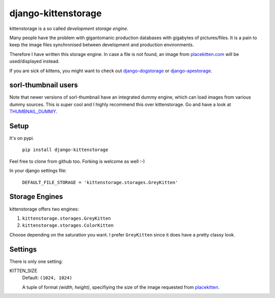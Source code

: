 ====================
django-kittenstorage
====================
kittenstorage is a so called *development storage engine*.

Many people have the problem with gigantomanic production databases with 
gigabytes of pictures/files. It is a pain to keep the image files synchronised 
between development and production environments. 

Therefore I have written this storage engine. In case a file is not found, 
an image from placekitten.com_ will be used/displayed
instead.

If you are sick of kittens, you might want to check out django-dogstorage_ or django-apestorage_.

sorl-thumbnail users
====================

Note that newer versions of sorl-thumbnail have an integrated dummy engine, which
can load images from various dummy sources. This is super cool and I highly recommend
this over kittenstorage. Go and have a look at THUMBNAIL_DUMMY_.

Setup
=====
It's on pypi.

    ``pip install django-kittenstorage``

Feel free to clone from github too. Forking is welcome as well :-)

In your django settings file:

    ``DEFAULT_FILE_STORAGE = 'kittenstorage.storages.GreyKitten'``

Storage Engines
===============
kittenstorage offers two engines:

1. ``kittenstorage.storages.GreyKitten``
2. ``kittenstorage.storages.ColorKitten``

Choose depending on the saturation you want. I prefer ``GreyKitten`` since it 
does have a pretty classy look.

Settings
========
There is only one setting:

KITTEN_SIZE  
    Default: ``(1024, 1024)``

    A tuple of format `(width, height)`, specifiying the size of the image 
    requested from placekitten__.


.. _django-dogstorage: https://github.com/originell/django-dogstorage/
.. _django-apestorage: https://github.com/originell/django-apestorage/
.. _THUMBNAIL_DUMMY: http://sorl-thumbnail.readthedocs.org/en/latest/reference/settings.html#thumbnail-dummy
.. _placekitten.com: http://placekitten.com/
__ placekitten.com_

